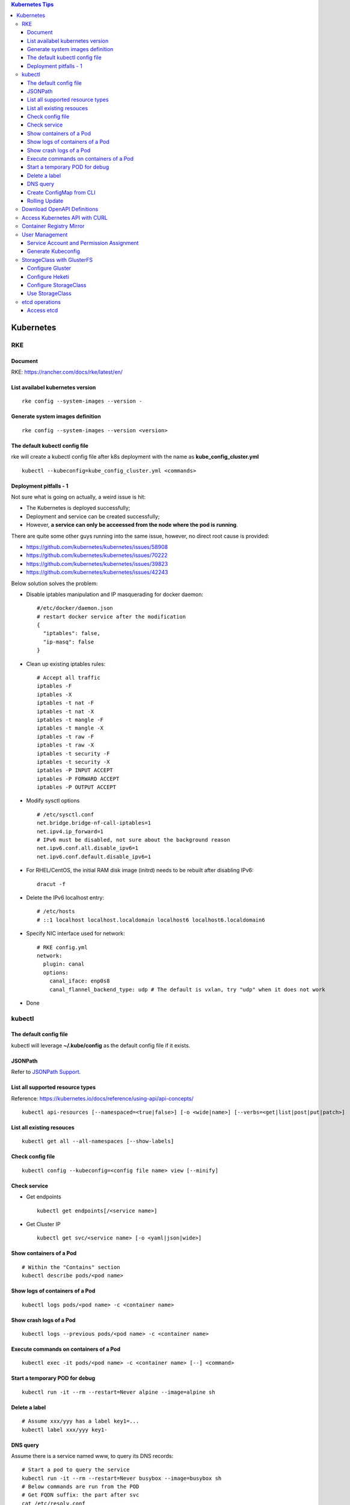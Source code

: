 .. contents:: Kubernetes Tips

Kubernetes
===========

RKE
---

Document
~~~~~~~~~

RKE: https://rancher.com/docs/rke/latest/en/

List availabel kubernetes version
~~~~~~~~~~~~~~~~~~~~~~~~~~~~~~~~~~

::

  rke config --system-images --version -

Generate system images definition
~~~~~~~~~~~~~~~~~~~~~~~~~~~~~~~~~~

::

  rke config --system-images --version <version>

The default kubectl config file
~~~~~~~~~~~~~~~~~~~~~~~~~~~~~~~~

rke will create a kubectl config file after k8s deployment with the name as **kube_config_cluster.yml**

::

  kubectl --kubeconfig=kube_config_cluster.yml <commands>

Deployment pitfalls - 1
~~~~~~~~~~~~~~~~~~~~~~~~~

Not sure what is going on actually, a weird issue is hit:

- The Kubernetes is deployed successfully;
- Deployment and service can be created successfully;
- However, **a service can only be acceessed from the node where the pod is running**.

There are quite some other guys running into the same issue, however, no direct root cause is provided:

- https://github.com/kubernetes/kubernetes/issues/58908
- https://github.com/kubernetes/kubernetes/issues/70222
- https://github.com/kubernetes/kubernetes/issues/39823
- https://github.com/kubernetes/kubernetes/issues/42243

Below solution solves the problem:

- Disable iptables manipulation and IP masquerading for docker daemon:

  ::

    #/etc/docker/daemon.json
    # restart docker service after the modification
    {
      "iptables": false,
      "ip-masq": false
    }

- Clean up existing iptables rules:

  ::

    # Accept all traffic
    iptables -F
    iptables -X
    iptables -t nat -F
    iptables -t nat -X
    iptables -t mangle -F
    iptables -t mangle -X
    iptables -t raw -F
    iptables -t raw -X
    iptables -t security -F
    iptables -t security -X
    iptables -P INPUT ACCEPT
    iptables -P FORWARD ACCEPT
    iptables -P OUTPUT ACCEPT

- Modify sysctl options

  ::

    # /etc/sysctl.conf
    net.bridge.bridge-nf-call-iptables=1
    net.ipv4.ip_forward=1
    # IPv6 must be disabled, not sure about the background reason
    net.ipv6.conf.all.disable_ipv6=1
    net.ipv6.conf.default.disable_ipv6=1

- For RHEL/CentOS, the initial RAM disk image (initrd) needs to be rebuilt after disabling IPv6:

  ::

    dracut -f

- Delete the IPv6 localhost entry:

  ::

    # /etc/hosts
    # ::1 localhost localhost.localdomain localhost6 localhost6.localdomain6

- Specify NIC interface used for network:

  ::

    # RKE config.yml
    network:
      plugin: canal
      options:
        canal_iface: enp0s8
        canal_flannel_backend_type: udp # The default is vxlan, try "udp" when it does not work

- Done

kubectl
--------

The default config file
~~~~~~~~~~~~~~~~~~~~~~~~

kubectl will leverage **~/.kube/config** as the default config file if it exists.

JSONPath
~~~~~~~~~

Refer to `JSONPath Support <https://kubernetes.io/docs/reference/kubectl/jsonpath/>`_.

List all supported resource types
~~~~~~~~~~~~~~~~~~~~~~~~~~~~~~~~~~

Reference: https://kubernetes.io/docs/reference/using-api/api-concepts/

::

  kubectl api-resources [--namespaced=<true|false>] [-o <wide|name>] [--verbs=<get|list|post|put|patch>]


List all existing resouces
~~~~~~~~~~~~~~~~~~~~~~~~~~~

::

  kubectl get all --all-namespaces [--show-labels]

Check config file
~~~~~~~~~~~~~~~~~~

::

  kubectl config --kubeconfig=<config file name> view [--minify]

Check service
~~~~~~~~~~~~~~

- Get endpoints

  ::

    kubectl get endpoints[/<service name>]

- Get Cluster IP

  ::

    kubectl get svc/<service name> [-o <yaml|json|wide>]

Show containers of a Pod
~~~~~~~~~~~~~~~~~~~~~~~~~

::

  # Within the "Contains" section
  kubectl describe pods/<pod name>

Show logs of containers of a Pod
~~~~~~~~~~~~~~~~~~~~~~~~~~~~~~~~~~

::

  kubectl logs pods/<pod name> -c <container name>

Show crash logs of a Pod
~~~~~~~~~~~~~~~~~~~~~~~~~

::

  kubectl logs --previous pods/<pod name> -c <container name>

Execute commands on containers of a Pod
~~~~~~~~~~~~~~~~~~~~~~~~~~~~~~~~~~~~~~~~~

::

  kubectl exec -it pods/<pod name> -c <container name> [--] <command>

Start a temporary POD for debug
~~~~~~~~~~~~~~~~~~~~~~~~~~~~~~~~~

::

  kubectl run -it --rm --restart=Never alpine --image=alpine sh

Delete a label
~~~~~~~~~~~~~~~~

::

  # Assume xxx/yyy has a label key1=...
  kubectl label xxx/yyy key1-


DNS query
~~~~~~~~~~~

Assume there is a service named www, to query its DNS records:

::

  # Start a pod to query the service
  kubectl run -it --rm --restart=Never busybox --image=busybox sh
  # Below commands are run from the POD
  # Get FQDN suffix: the part after svc
  cat /etc/resolv.conf
  nslookup -type=A www.<namespace>.svc.<FQDN suffix>

Output:

- Service: return the cluster IP
- Headless Service: return all the endpoints

Create ConfigMap from CLI
~~~~~~~~~~~~~~~~~~~~~~~~~~

ConfigMap can be created by using yaml as other resources such as Deployment, Pod, etc. It can also be created from CLI directly.

- --from-file

  * From files

    ::

      # if key is not specified, the file name will be used as the key by default
      # file content will be used as values
      kubectl create configmap <name> --from-file[=][key=]<path to file1> --from-file[=][key=]<path to file2>

  * From directories:

    ::

      # all files under a directory will be used: file name will be used as keys, and file contents as values
      kubectl create configmap <name> --from-file=<path to directory1>

- --from-literal

  ::

    kubectl create configmap <name> --from-liternal=key1=value1 --from-literal=key2=value2

Rolling Update
~~~~~~~~~~~~~~~~

- Perform the udgrade

  * kubectl set image

    ::

      kubectl set image deployment/nginx nginx=nginx:1.9.1

  * kubectl edit

    ::

      kubectl edit deployment/nginx
      # Make the changes then exit

  * kubectl apply

    ::

      # Edit the deployment yaml
      vim nginx-deployment.yaml
      # Apply the change
      kubectl appy -f nginx-depliyment.yaml

- Check status

  ::

    kubectl rollout status deploy/nginx
    kubectl describe deploy/nginx

- Rollback

  ::

    kubectl rollout history deploy/nginx
    kubectl rollout history deploy/nginx --revision <X>
    kubectl rollout undo deploy/nginx [--to-revision=X]

- Pause/Resume

  ::

    # Usage: pasue the upgrade->make changes by editing yaml for multiple times->resume
    kubectl rollout pause deploy/nginx
    kubectl rollout resume deploy/nginx

Download OpenAPI Definitions
-----------------------------

1. Start the proxy: kube proxy --port=8080
#. Download API:

   ::

     curl http://localhost:8080/openapi/v2 > /tmp/raw.json

#. Reformat:

   ::

     cat /tmp/raw.json | jq '.' > swagger.json

Access Kubernetes API with CURL
---------------------------------

1. Get the API endpoint:

   ::

     kubectl config view

#. Get the access token:

   ::

     kubectl get secrets
     kubectl describe secrets/<the secrete name>

#. Access API with CURL:

   ::

     curl -X GET <API Endpoint>/api --header "Authorization: Bearer <Secret Token>" --insecure

Container Registry Mirror
--------------------------

Container registry mirrors accelerate image usage. For details, refer to `this introduction <https://cloud.google.com/container-registry/docs/using-dockerhub-mirroring>`_.

Usage:

::

  # Add an option as below (for China) in /etc/docker/daemon.json
  {
    "registry-mirrors": ["https://registry.docker-cn.com"]
  }

Available registry mirrors in China:

- https://registry.docker-cn.com
- http://hub-mirror.c.163.com
- https://3laho3y3.mirror.aliyuncs.com
- http://f1361db2.m.daocloud.io
- https://mirror.ccs.tencentyun.com

User Management
----------------

Service Account and Permission Assignment
~~~~~~~~~~~~~~~~~~~~~~~~~~~~~~~~~~~~~~~~~~~

Refer to `Using RBAC Ahthorization <https://kubernetes.io/docs/reference/access-authn-authz/rbac/>`_ for the introductions on **Role**, **ClusterRole**, **RoleBinding** and **ClusterRoleBinding**.

- Define a service account and associated cluster role binding:

  ::

    # clusterrolebinding.yaml
    # Define service account
    ---
    apiVersion: v1
    kind: ServiceAccount
    metadata:
      name: tester1
      namespace: default

    # Assign permissions by using cluster role binding
    ---
    apiVersion: rbac.authorization.k8s.io/v1
    kind: ClusterRoleBinding
    metadata:
      name: clusterrole1
    roleRef:
      apiGroup: rbac.authorization.k8s.io
      kind: ClusterRole
      name: cluster-admin # Built-in cluster role
    subjects:
    -  kind: ServiceAccount
       name: tester1
       namespace: default

- Create objects:

  ::

    kubectl apply -f clusterrolebinding.yaml
    kubectl describe clusterrolebinding/clusterrole1
    kubectl describe sa/user1

- Define a service account and associated role binding:

  ::

    # rolebinding.yaml
    # Define a service account
    ---
    apiVersion: v1
    kind: ServiceAccount
    metadata:
      name: tester2
      namespace: default

    # Define a role
    ---
    apiVersion: rbac.authorization.k8s.io/v1
    kind: Role
    metadata:
      name: role1
      namespace: default
    rules:
    - apiGroups: ["*"]
      resources: ["*"]
      verbs: ["*"]

    # Assign permissions by using role binding
    ---
    apiVersion: rbac.authorization.k8s.io/v1
    kind: RoleBinding
    metadata:
      name: role1
      namespace: default
    roleRef:
      apiGroup: rbac.authorization.k8s.io
      kind: Role
      name: role1
    subjects:
    - namespace: default
      kind: ServiceAccount
      name: tester2

- Create objects:

  ::

    kubectl apply -f rolebinding.yaml
    kubectl describe rolebinding/role1
    kubectl describe sa/user2

Generate Kubeconfig
~~~~~~~~~~~~~~~~~~~~

::

  kubeconfig_gen.sh tester1
  kubeconfig_gen.sh tester2

StorageClass with GlusterFS
----------------------------

`GlusterFS <https://www.gluster.org/>`_ is one of the most popular persistent storage solutions on Kubernetes. This section shares the steps to enable a StorageClass based on GlusterFS on CentOS 7(Other Linux distributions/versions follow a similar process).

**Prerequisites**: prepare at least 3 x Linux nodes, below is the configuration used in this section.

- Sync time with NTP (refer to the Linux Chrony tips);
- Stop firewall;
- Make sure each node has a separate block device, say "/dev/sdb";
- Assume Kubernetes is deployed with user "rke";
- Update /etc/hosts:

  ::

    192.168.56.181 k8scentos1
    192.168.56.182 k8scentos2
    192.168.56.183 k8scentos3

Configure Gluster
~~~~~~~~~~~~~~~~~~


1. Install GlusterFS server on all nodes:

   ::

     # Enable Gluster repo
     # Using a "Long Term Stable" release is recommended, such as 4.1
     sudo yum isntall centos-release-gluster41
     # Install GlusterFS server
     sudo yum install glusterfs-server
     gluster --version

#. Start the service:

   ::

     sudo systemctl enable glusterd
     sudo systemctl start glusterd

#. Form a Trusted Server Pool (TSP):

   ::

     # Probe the other two nodes from any node.
     # In this example, commands are run from k8scentos1
     sudo gluster peer probe k8scentos2
     sudo gluster peer probe k8scentos3
     sudo gluster peer status
     sudo gluster pool list

Configure Heketi
~~~~~~~~~~~~~~~~~~

`Heketi <https://github.com/heketi/heketi>`_ only needs to be installed on one node, "k8scentos1" is used in this section.

1. Configure user "rke" with passwordless sudo privilege:

   ::

     # /etc/sudoers
     rke ALL = (ALL) NOPASSWD:ALL

#. Download the latest binary from the `Heketi release page <https://github.com/heketi/heketi/releases>`_, say "heketi-v9.0.0.linux.amd64.tar.gz";
#. Install Heketi:

   ::

     tar -zxvf heketi-v9.0.0.linux.amd64.tar.gz
     sudo cp heketi/{heketi,heketi-cli} /usr/local/bin
     heketi --version
     heketi-cli --version

#. Create a system group and user:

   ::

     sudo groupadd --system heketi
     sudo useradd -s /sbin/nologin --system -g heketi heketi

#. Create configuration and data path:

   ::

     sudo mkdir -p /var/lib/heketi /etc/heketi /var/log/heketi
     sudo chown -R heketi:heketi /var/lib/heketi /etc/heketi /var/log/heketi

#. Tune configurations:

   ::

     sudo cp heketi/heketi.json /etc/heketi
     # Tune options based on the sample "heketi.json" under the templates directory
     # Verify: sudo cat /etc/heketi/heketi.json | jq "."

#. Generate SSH Keys:

   ::

     sudo ssh-keygen -f /etc/heketi/heketi_key -t rsa
     sudo chown heketi:heketi /etc/heketi/heketi_key*

#. Configure password less SSH access for user "rke":

   ::

     sudo ssh-copy-id -i /etc/heketi/heketi_key.pub rke@k8scentos1
     sudo ssh-copy-id -i /etc/heketi/heketi_key.pub rke@k8scentos2
     sudo ssh-copy-id -i /etc/heketi/heketi_key.pub rke@k8scentos3
     # Verify: sudo ssh -i /etc/heketi/heketi_key rke@k8scentos<1|2|3>

#. Create a systemd service for Heketi:

   ::

     # /etc/systemd/system/heketi.service
     [Unit]
     Description=Heketi Server
     Requires=network-online.target
     After=network-online.target

     [Service]
     Type=simple
     User=heketi
     Group=heketi
     Restart=on-failure
     WorkingDirectory=/var/lib/heketi
     ExecStart=/usr/local/bin/heketi --config=/etc/heketi/heketi.json

     [Install]
     WantedBy=multi-user.target

#. Start the service

   ::

     sudo systemctl enable heketi
     sudo systemctl start heketi
     sudo systemctl status heketi

#. Create Heketi topology file "/etc/heketi/topology.json" (refer to "heketi-topology.json" under the templates directory)
#. Load the topology file:

   ::

     # Secret is defined in /etc/heketi/heketi.json
     heketi-cli topology load --user admin --secret password --json=/etc/heketi/topology.json

#. Verify:

   ::

     # Secret is defined in /etc/heketi/heketi.json
     # heketi-cli --user admin --secret password cluster list
     # heketi-cli --user admin --secret password node list
     export HEKETI_CLI_SERVER=http://localhost:8080
     export HEKETI_CLI_USER=admin
     export HEKETI_CLI_KEY=password
     heketi-cli cluster list
     heketi-cli node list
     heketi-cli topology info

Configure StorageClass
~~~~~~~~~~~~~~~~~~~~~~~

1. Define Kubernetes secret resource for GlusterFS:

   ::

     # gluster-secret.yaml
     apiVersion: v1
     kind: Secret
     metadata:
       name: gluster-secret
       namespace: default
     type: "kubernetes.io/glusterfs"
     data:
       # echo -n "PASSWORD" | base64
       key: cGFzc3dvcmQ=

#. Create the secret:

   ::

     kubectl apply -f gluster-secret.yaml
     kubectl get secrets

#. Define StorageClass (refer to `Storage Clases Concept <https://kubernetes.io/docs/concepts/storage/storage-classes/>`_):

   ::

     # gluster-storageclass.yaml
     apiVersion: storage.k8s.io/v1
     kind: StorageClass
     metadata:
       name: gluster
     provisioner: kubernetes.io/glusterfs
     reclaimPolicy: Retain
     volumeBindingMode: Immediate
     parameters:
       resturl: "http://192.168.56.181:8080"
       # clusterid can be found from the output of command "heketi-cli cluster list"
       clusterid: "36ae31269beed6e83d95a88da08aafd7"
       restauthenabled: "true"
       restuser: "admin"
       secretName: "gluster-secret"
       secretNamespace: "default"
       volumetype: "replicate:3"
       volumenameprefix: "k8s"

#. Create StorageClass:

   ::

     kubectl apply -f gluster-storageclass.yaml
     kubectl get sc

Use StorageClass
~~~~~~~~~~~~~~~~~~

1. Define a PVC:

   ::

     # gluster-pvc1.yaml
     apiVersion: v1
     kind: PersistentVolumeClaim
     metadata:
       name: pvc1
     spec:
       storageClassName: gluster
       accessModes:
         - ReadWriteOnce
       resources:
         requests:
           storage: 1Gi

#. Define a POD which will use the PVC:

   ::

     # gluster-pod.yaml
     apiVersion: v1
     kind: Pod
     metadata:
       name: gluster-pod
       labels:
         name: gluster-pod
     spec:
       containers:
       - name: gluster-pod
         image: busybox
         command: ["sleep", "60000"]
         volumeMounts:
         - name: pv1
           mountPath: /usr/share/busybox
           readOnly: false
       volumes:
       - name: pv1
         persistentVolumeClaim:
           claimName: pvc1

#. Create PVCs and start PODs:

   ::

     kubectl apply -f gluster-pvc1.yaml
     kubectl apply -f gluster-pod.yaml
     kubectl get pvc/pvc1
     kubectl get pods/gluster-pod -o yaml

etcd operations
----------------

Access etcd
~~~~~~~~~~~~~

::

  kubectl get nodes
  ssh <node where etcd is running>
  docker ps -a | grep etcd
  docker exec -it <etcd ID> sh
  etcdctl get / --prefix --keys-only
